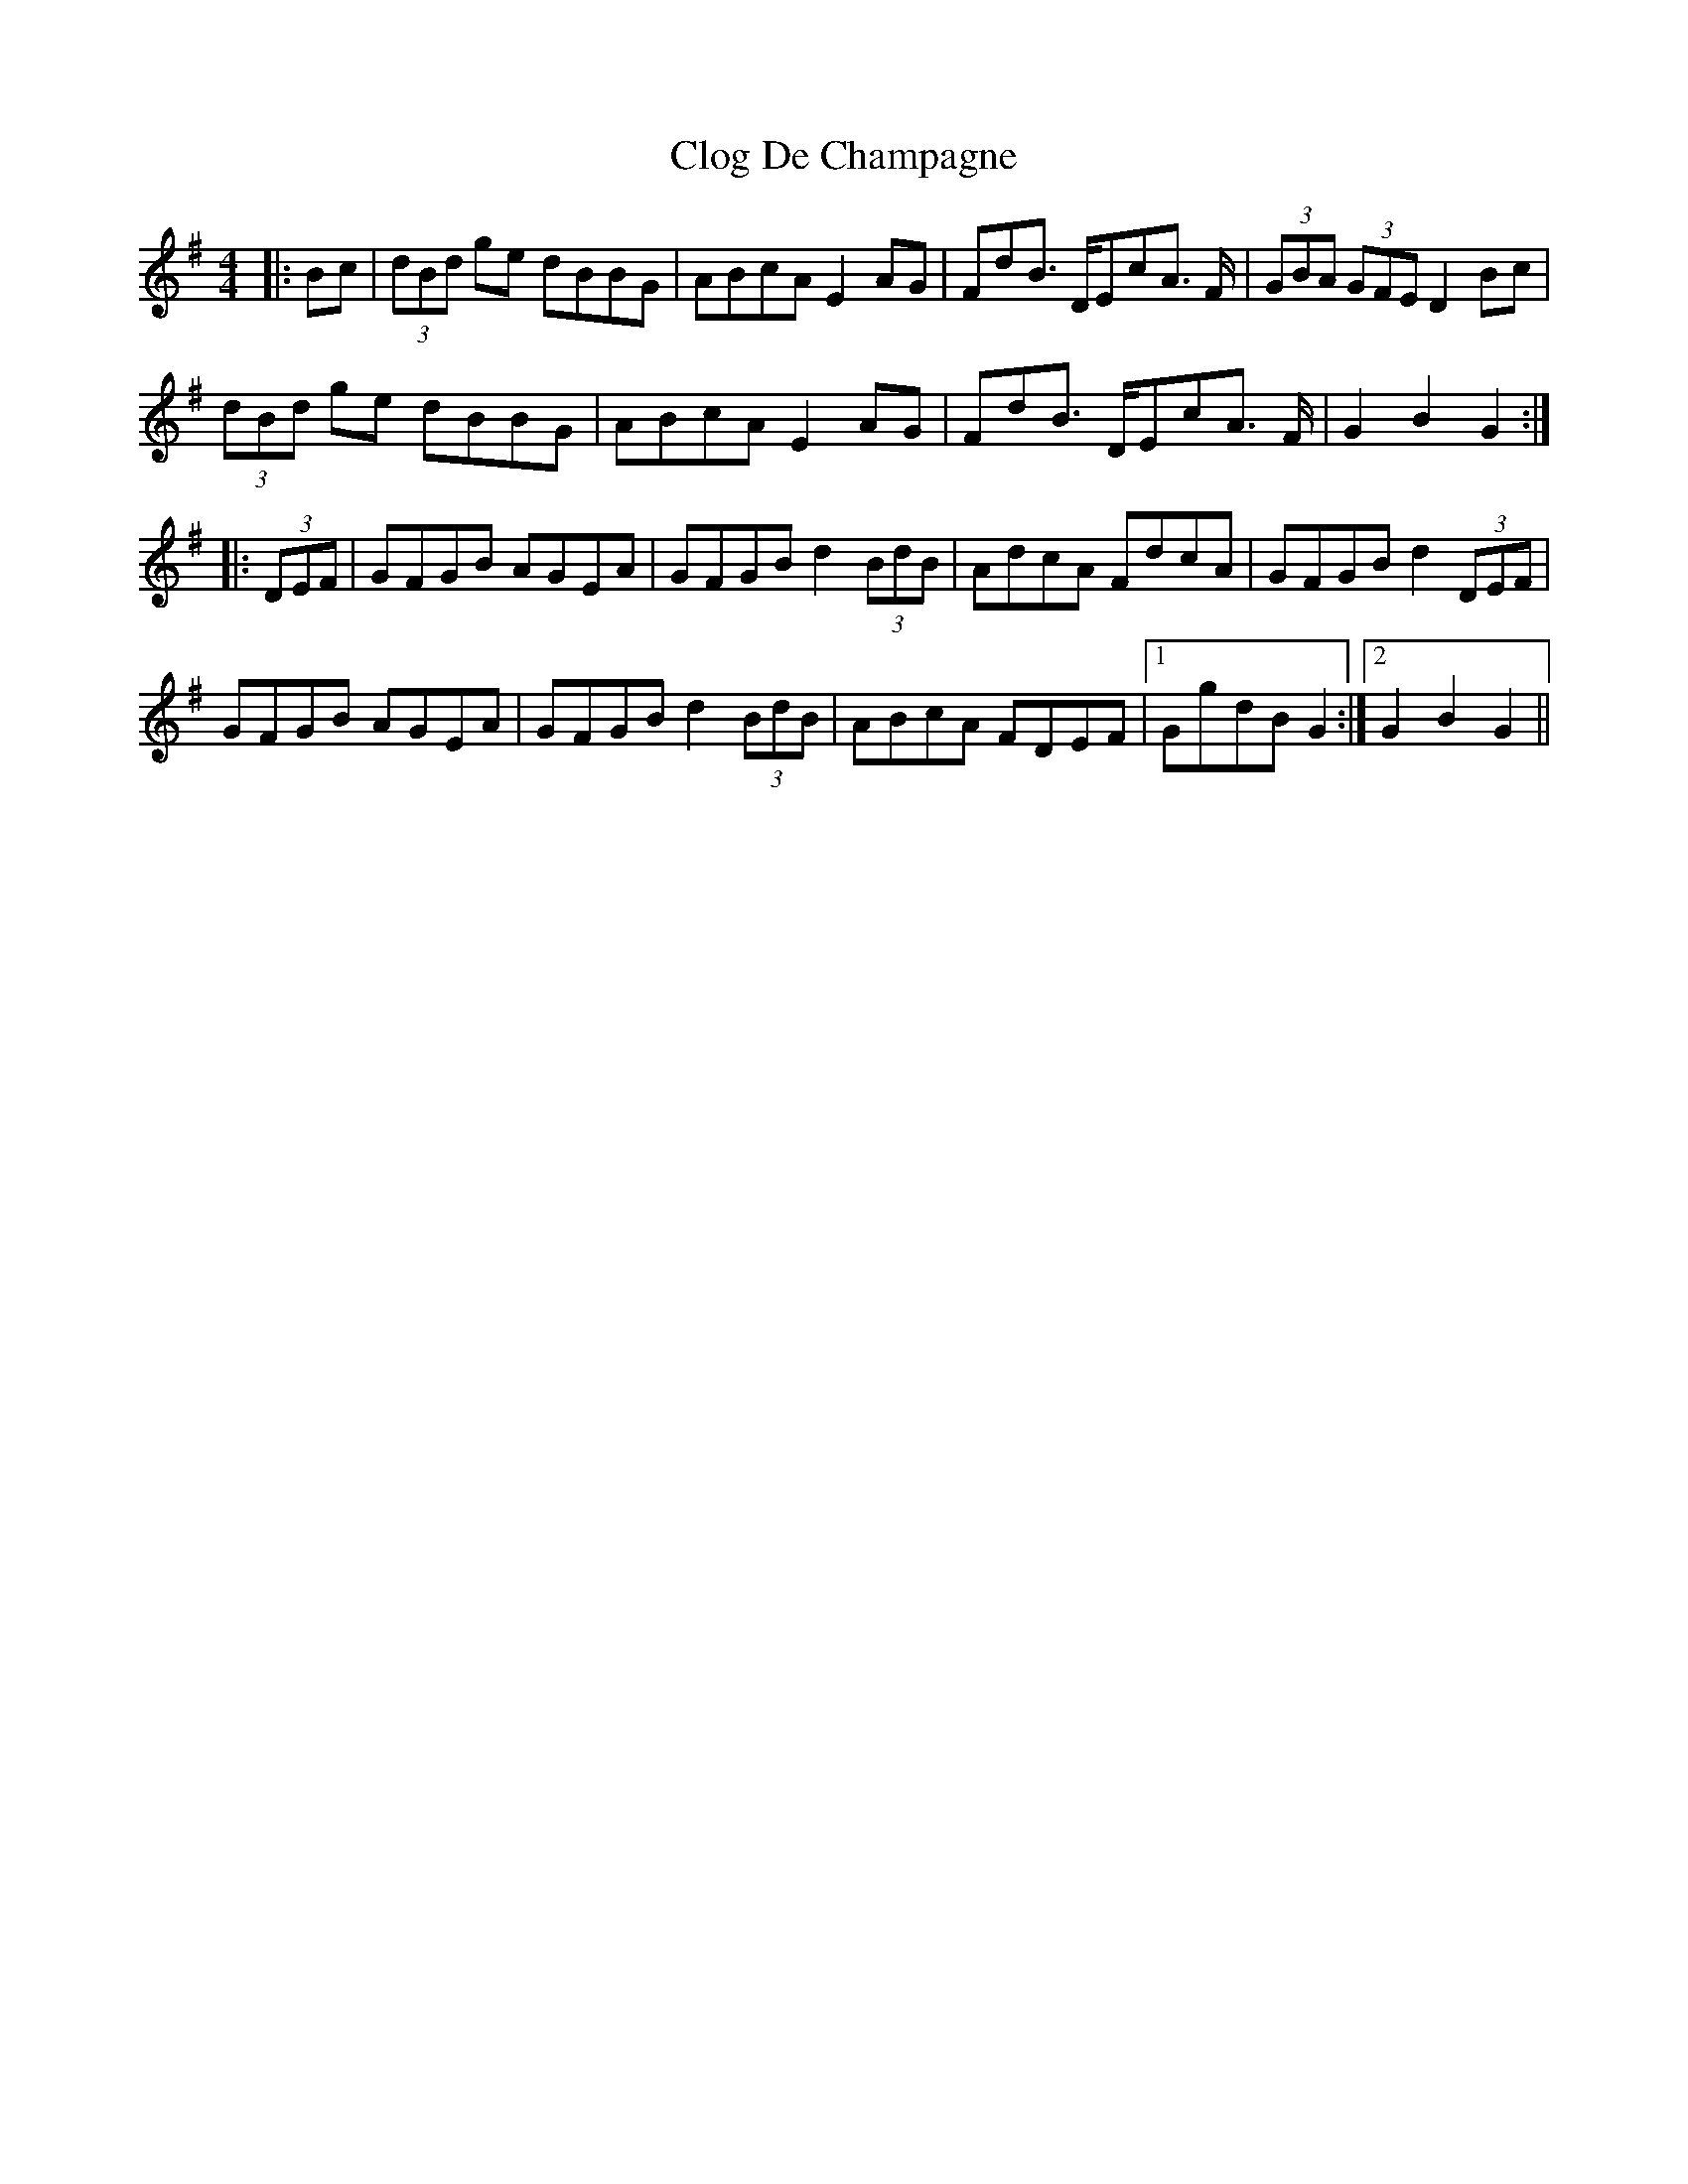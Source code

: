 X: 7401
T: Clog De Champagne
R: barndance
M: 4/4
K: Gmajor
|:Bc|(3dBd ge dBBG|ABcA E2AG|FdB> DEcA >F|(3GBA (3GFE D2 Bc|
(3dBd ge dBBG|ABcA E2 AG|FdB> DEcA >F|G2B2G2:|
|:(3DEF|GFGB AGEA|GFGB d2(3BdB|AdcA FdcA|GFGB d2 (3DEF|
GFGB AGEA|GFGB d2 (3BdB|ABcA FDEF|1 GgdB G2:|2 G2B2G2||

